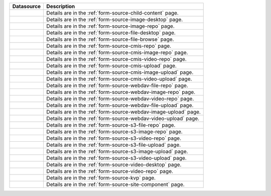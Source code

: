 .. _list-form-engine-data-sources:

.. |ctlChildContent| image:: /_static/images/form-sources/ds-child-content.png
             :width: 50%
             :alt: Form Data Sources - Child Content

.. |ctlImgDt| image:: /_static/images/form-sources/ds-img-up-dt.png
             :width: 100%
             :alt: Form Data Sources - Image Uploaded From Desktop

.. |ctlImgRepo| image:: /_static/images/form-sources/ds-img-repo.png
             :width: 80%
             :alt: Form Data Sources - Image From Repository

.. |ctlFileDt| image:: /_static/images/form-sources/ds-file-up-dt.png
             :width: 90%
             :alt: Form Data Sources - File Uploaded From Desktop

.. |ctlFileBrowse| image:: /_static/images/form-sources/ds-file-browse.png
             :width: 46%
             :alt: Form Data Sources - File Browse

.. |ctlCMISRepo| image:: /_static/images/form-sources/ds-cmis-repo.png
             :width: 85%
             :alt: Form Data Sources - CMIS Repo

.. |ctlCmisImgRepo| image:: /_static/images/form-sources/ds-cmis-img-repo.png
             :width: 90%
             :alt: Form Data Sources - CMIS Image From Repository

.. |ctlCmisVidRepo| image:: /_static/images/form-sources/ds-cmis-video-repo.png
             :width: 85%
             :alt: Form Data Sources - CMIS Video From Repository

.. |ctlCMISUpload| image:: /_static/images/form-sources/ds-cmis-upload.png
             :width: 95%
             :alt: Form Data Sources - CMIS Upload

.. |ctlCmisImgUpload| image:: /_static/images/form-sources/ds-cmis-img-upload.png
             :width: 95%
             :alt: Form Data Sources - CMIS Image Upload to Repository

.. |ctlCmisVidUpload| image:: /_static/images/form-sources/ds-cmis-video-upload.png
             :width: 95%
             :alt: Form Data Sources - CMIS Video Upload to Repository

.. |ctlWebDAVImgUpload| image:: /_static/images/form-sources/ds-webdav-image-upload.png
             :width: 100%
             :alt: Form Data Sources - WebDAV Image Upload

.. |ctlWebDAVVidUpload| image:: /_static/images/form-sources/ds-webdav-video-upload.png
             :width: 100%
             :alt: Form Data Sources - WebDAV Video Upload

.. |ctlWebDAVUpload| image:: /_static/images/form-sources/ds-webdav-upload.png
             :width: 100%
             :alt: Form Data Sources - WebDAV Upload

.. |ctlWebDAVVidRepo| image:: /_static/images/form-sources/ds-webdav-vid-repo.png
             :width: 100%
             :alt: Form Data Sources - WebDAV Video Repo

.. |ctlWebDAVImgRepo| image:: /_static/images/form-sources/ds-webdav-img-repo.png
             :width: 100%
             :alt: Form Data Sources - WebDAV Image Repo

.. |ctlWebDAVRepo| image:: /_static/images/form-sources/ds-webdav-repo.png
             :width: 95%
             :alt: Form Data Sources - WebDAV Repo

.. |ctlS3ImgUpload| image:: /_static/images/form-sources/ds-s3-image-upload.png
             :width: 100%
             :alt: Form Data Sources - S3 Image Upload

.. |ctlS3VidUpload| image:: /_static/images/form-sources/ds-s3-video-upload.png
             :width: 100%
             :alt: Form Data Sources - S3 Video Upload

.. |ctlS3Upload| image:: /_static/images/form-sources/ds-s3-upload.png
             :width: 100%
             :alt: Form Data Sources - S3 Upload

.. |ctlS3VidRepo| image:: /_static/images/form-sources/ds-s3-vid-repo.png
             :width: 80%
             :alt: Form Data Sources - S3 Video Repo

.. |ctlS3ImgRepo| image:: /_static/images/form-sources/ds-s3-img-repo.png
             :width: 80%
             :alt: Form Data Sources - S3 Image Repo

.. |ctlS3Repo| image:: /_static/images/form-sources/ds-s3-repo.png
             :width: 75%
             :alt: Form Data Sources - S3 Repo

.. |ctlVidDt| image:: /_static/images/form-sources/ds-vid-up-dt.png
             :width: 85%
             :alt: Form Data Sources - Video Uploaded From Desktop

.. |ctlVidRepo| image:: /_static/images/form-sources/ds-vid-repo.png
             :width: 70%
             :alt: Form Data Sources - Video From Repository

.. |ctlKVPair| image:: /_static/images/form-sources/ds-key-pair-val.png
             :width: 75%
             :alt: Form Data Sources - Static Key Value Pairs

.. |ctlSiteComp| image:: /_static/images/form-sources/ds-site-comp.png
             :width: 58%
             :alt: Form Data Sources - Site Component

+------------------------------+-----------------------------------------------------------------+
|| Datasource                  || Description                                                    |
+==============================+=================================================================+
|| |ctlChildContent|           || Details are in the :ref:`form-source-child-content` page.      |
+------------------------------+-----------------------------------------------------------------+
|| |ctlImgDt|                  || Details are in the :ref:`form-source-image-desktop` page.      |
+------------------------------+-----------------------------------------------------------------+
|| |ctlImgRepo|                || Details are in the :ref:`form-source-image-repo` page.         |
+------------------------------+-----------------------------------------------------------------+
|| |ctlFileDt|                 || Details are in the :ref:`form-source-file-desktop` page.       |
+------------------------------+-----------------------------------------------------------------+
|| |ctlFileBrowse|             || Details are in the :ref:`form-source-file-browse` page.        |
+------------------------------+-----------------------------------------------------------------+
|| |ctlCMISRepo|               || Details are in the :ref:`form-source-cmis-repo` page.          |
+------------------------------+-----------------------------------------------------------------+
|| |ctlCmisImgRepo|            || Details are in the :ref:`form-source-cmis-image-repo` page.    |
+------------------------------+-----------------------------------------------------------------+
|| |ctlCmisVidRepo|            || Details are in the :ref:`form-source-cmis-video-repo` page.    |
+------------------------------+-----------------------------------------------------------------+
|| |ctlCMISUpload|             || Details are in the :ref:`form-source-cmis-upload` page.        |
+------------------------------+-----------------------------------------------------------------+
|| |ctlCmisImgUpload|          || Details are in the :ref:`form-source-cmis-image-upload` page.  |
+------------------------------+-----------------------------------------------------------------+
|| |ctlCmisVidUpload|          || Details are in the :ref:`form-source-cmis-video-upload` page.  |
+------------------------------+-----------------------------------------------------------------+
|| |ctlWebDAVRepo|             || Details are in the :ref:`form-source-webdav-file-repo` page.   |
+------------------------------+-----------------------------------------------------------------+
|| |ctlWebDAVImgRepo|          || Details are in the :ref:`form-source-webdav-image-repo` page.  |
+------------------------------+-----------------------------------------------------------------+
|| |ctlWebDAVVidRepo|          || Details are in the :ref:`form-source-webdav-video-repo` page.  |
+------------------------------+-----------------------------------------------------------------+
|| |ctlWebDAVUpload|           || Details are in the :ref:`form-source-webdav-file-upload` page. |
+------------------------------+-----------------------------------------------------------------+
|| |ctlWebDAVImgUpload|        || Details are in the :ref:`form-source-webdav-image-upload` page.|
+------------------------------+-----------------------------------------------------------------+
|| |ctlWebDAVVidUpload|        || Details are in the :ref:`form-source-webdav-video-upload` page.|
+------------------------------+-----------------------------------------------------------------+
|| |ctlS3Repo|                 || Details are in the :ref:`form-source-s3-file-repo` page.       |
+------------------------------+-----------------------------------------------------------------+
|| |ctlS3ImgRepo|              || Details are in the :ref:`form-source-s3-image-repo` page.      |
+------------------------------+-----------------------------------------------------------------+
|| |ctlS3VidRepo|              || Details are in the :ref:`form-source-s3-video-repo` page.      |
+------------------------------+-----------------------------------------------------------------+
|| |ctlS3Upload|               || Details are in the :ref:`form-source-s3-file-upload` page.     |
+------------------------------+-----------------------------------------------------------------+
|| |ctlS3ImgUpload|            || Details are in the :ref:`form-source-s3-image-upload` page.    |
+------------------------------+-----------------------------------------------------------------+
|| |ctlS3VidUpload|            || Details are in the :ref:`form-source-s3-video-upload` page.    |
+------------------------------+-----------------------------------------------------------------+
|| |ctlVidDt|                  || Details are in the :ref:`form-source-video-desktop` page.      |
+------------------------------+-----------------------------------------------------------------+
|| |ctlVidRepo|                || Details are in the :ref:`form-source-video-repo` page.         |
+------------------------------+-----------------------------------------------------------------+
|| |ctlKVPair|                 || Details are in the :ref:`form-source-kvp` page.                |
+------------------------------+-----------------------------------------------------------------+
|| |ctlSiteComp|               || Details are in the :ref:`form-source-site-component` page.     |
+------------------------------+-----------------------------------------------------------------+
